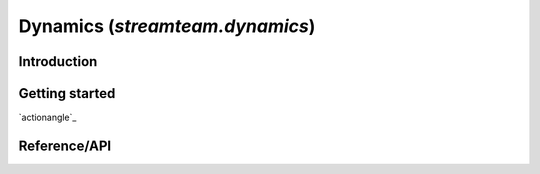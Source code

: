 .. _dynamics:

********************************
Dynamics (`streamteam.dynamics`)
********************************

Introduction
============

Getting started
===============
`actionangle`_

Reference/API
=============

.. autosummary::
   :nosignatures:
   :toctree: _dynamics/

   streamteam.dynamics.core.angular_momentum
   streamteam.dynamics.core.classify_orbit
   streamteam.dynamics.actionangle.cross_validate_actions
   streamteam.dynamics.actionangle.find_actions
   streamteam.dynamics.actionangle.fit_isochrone
   streamteam.dynamics.actionangle.fit_harmonic_oscillator